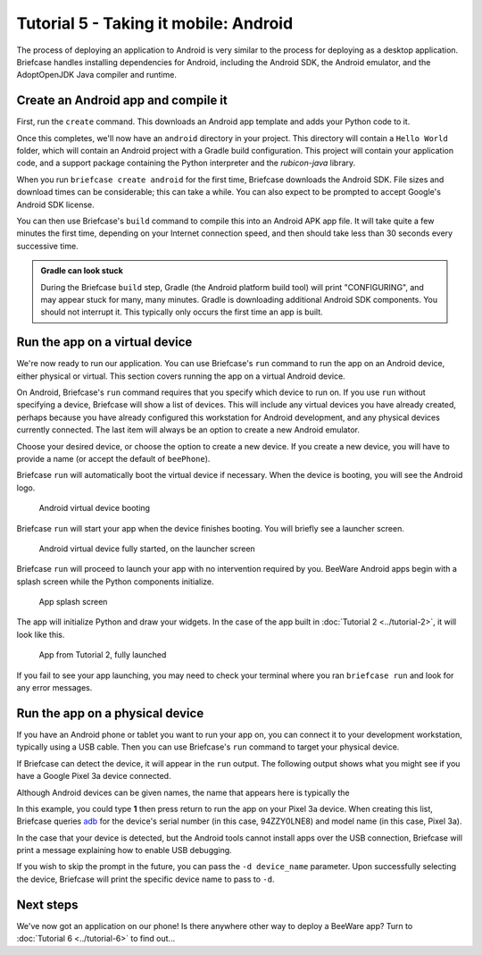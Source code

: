 ======================================
Tutorial 5 - Taking it mobile: Android
======================================

The process of deploying an application to Android is very similar to the
process for deploying as a desktop application. Briefcase handles installing
dependencies for Android, including the Android SDK, the Android emulator,
and the AdoptOpenJDK Java compiler and runtime.

Create an Android app and compile it
====================================

First, run the ``create`` command. This downloads an Android app template and
adds your Python code to it.

.. tabs::

  .. group-tab:: macOS

    .. code-block:: bash

      (beeware-venv) $ briefcase create android

      [helloworld] Generating application template...
      Using app template: https://github.com/beeware/briefcase-android-gradle-template.git
      ...
      [helloworld] Installing support package...
      ...
      [helloworld] Installing dependencies...
      ...
      [helloworld] Installing application code...
      ...
      [helloworld] Installing application resources...
      ...
      [helloworld] Application created.

  .. group-tab:: Linux

    .. code-block:: bash

      (beeware-venv) $ briefcase create android

      [helloworld] Generating application template...
      Using app template: https://github.com/beeware/briefcase-android-gradle-template.git
      ...
      [helloworld] Installing support package...
      ...
      [helloworld] Installing dependencies...
      ...
      [helloworld] Installing application code...
      ...
      [helloworld] Installing application resources...
      ...
      [helloworld] Application created.

  .. group-tab:: Windows

    .. code-block:: doscon

      (beeware-venv) C:\...>briefcase create android

      [helloworld] Generating application template...
      Using app template: https://github.com/beeware/briefcase-android-gradle-template.git
      ...
      [helloworld] Installing support package...
      ...
      [helloworld] Installing dependencies...
      ...
      [helloworld] Installing application code...
      ...
      [helloworld] Installing application resources...
      ...
      [helloworld] Application created.

Once this completes, we'll now have an ``android`` directory in your project.
This directory will contain a ``Hello World`` folder, which will contain an
Android project with a Gradle build configuration. This project will contain
your application code, and a support package containing the Python interpreter
and the `rubicon-java` library.

When you run ``briefcase create android`` for the first time, Briefcase downloads
the Android SDK. File sizes and download times can be considerable; this can take
a while. You can also expect to be prompted to accept Google's Android SDK license.

You can then use Briefcase's ``build`` command to compile this into an Android
APK app file. It will take quite a few minutes the first time, depending on
your Internet connection speed, and then should take less than 30 seconds every
successive time.

.. admonition:: Gradle can look stuck

  During the Briefcase ``build`` step, Gradle (the Android platform build tool)
  will print "CONFIGURING", and may appear stuck for many, many minutes. Gradle
  is downloading additional Android SDK components. You should not interrupt it.
  This typically only occurs the first time an app is built.

.. tabs::

  .. group-tab:: macOS

    .. code-block:: bash

      (beeware-venv) $ briefcase build android
      [helloworld] Building Android APK...
      Starting a Gradle Daemon
      ...
      BUILD SUCCESSFUL in 1m 1s
      28 actionable tasks: 17 executed, 11 up-to-date
      [helloworld] Built android/Hello World/app/build/outputs/apk/debug/app-debug.apk

  .. group-tab:: Linux

    .. code-block:: bash

      (beeware-venv) $ briefcase build android
      [helloworld] Building Android APK...
      Starting a Gradle Daemon
      ...
      BUILD SUCCESSFUL in 1m 1s
      28 actionable tasks: 17 executed, 11 up-to-date
      [helloworld] Built android/Hello World/app/build/outputs/apk/debug/app-debug.apk

  .. group-tab:: Windows

    .. code-block:: doscon

      (beeware-venv) C:\...>briefcase build android
      [helloworld] Building Android APK...
      Starting a Gradle Daemon
      ...
      BUILD SUCCESSFUL in 1m 1s
      28 actionable tasks: 17 executed, 11 up-to-date
      [helloworld] Built android\Hello World\app\build\outputs\apk\debug\app-debug.apk

Run the app on a virtual device
===============================

We're now ready to run our application. You can use Briefcase's ``run`` command
to run the app on an Android device, either physical or virtual. This section
covers running the app on a virtual Android device.

On Android, Briefcase's ``run`` command requires that you specify which device to run on.
If you use ``run`` without specifying a device, Briefcase will show a list of devices.
This will include any virtual devices you have already created, perhaps because you
have already configured this workstation for Android development, and any physical
devices currently connected. The last item will always be an option to create a new
Android emulator.

.. tabs::

  .. group-tab:: macOS

    .. code-block:: bash

      (beeware-venv) $ briefcase run android

      Select device:

        1) Create a new Android emulator

      >

  .. group-tab:: Linux

    .. code-block:: bash

      (beeware-venv) $ briefcase run android

      Select device:

        1) Create a new Android emulator

      >

  .. group-tab:: Windows

    .. code-block:: doscon

      (beeware-venv) C:\...>briefcase run android

      Select device:

        1) Create a new Android emulator

      >

Choose your desired device, or choose the option to create a new device. If you create a new
device, you will have to provide a name (or accept the default of ``beePhone``).

Briefcase ``run`` will automatically boot the virtual device if necessary. When the device
is booting, you will see the Android logo.

.. figure:: ../images/android/tutorial-5-booting.png
   :alt: Android virtual device booting

   Android virtual device booting

Briefcase ``run`` will start your app when the device finishes booting. You will briefly
see a launcher screen.

.. figure:: ../images/android/tutorial-5-running.png
   :alt: Android virtual device fully started, on the launcher screen

   Android virtual device fully started, on the launcher screen

Briefcase ``run`` will proceed to launch your app with no intervention required by you.
BeeWare Android apps begin with a splash screen while the Python components
initialize.

.. figure:: ../images/android/tutorial-5-splash.png
   :alt: App splash screen

   App splash screen

The app will initialize Python and draw your widgets. In the case of the
app built in :doc:`Tutorial 2 <../tutorial-2>`, it will look like this.

.. figure:: ../images/android/tutorial-5-launched.png
   :alt: App from Tutorial 2, fully launched

   App from Tutorial 2, fully launched

If you fail to see your app launching, you may need to check your terminal
where you ran ``briefcase run`` and look for any error messages.

Run the app on a physical device
================================

If you have an Android phone or tablet you want to run your app on, you can
connect it to your development workstation, typically using a USB cable.
Then you can use Briefcase's ``run`` command to target your physical device.

If Briefcase can detect the device, it will appear in the ``run`` output. The
following output shows what you might see if you have a Google Pixel 3a device
connected.

Although Android devices can be given names, the name that appears here
is typically the

.. tabs::

  .. group-tab:: macOS

    .. code-block:: bash

      (beeware-venv) $ briefcase run android

      Select device:

        1) Pixel 3a (94ZZY0LNE8)
        2) Create a new Android emulator

      >

  .. group-tab:: Linux

    .. code-block:: bash

      (beeware-venv) $ briefcase run android

      Select device:

        1) Pixel 3a (94ZZY0LNE8)
        2) Create a new Android emulator

      >

  .. group-tab:: Windows

    .. code-block:: doscon

      (beeware-venv) C:\...>briefcase run android

      Select device:

        1) Pixel 3a (94ZZY0LNE8)
        2) Create a new Android emulator

      >

In this example, you could type **1** then press return to run the app on your
Pixel 3a device. When creating this list, Briefcase queries `adb
<https://developer.android.com/studio/command-line/adb>`__ for the device's
serial number (in this case, 94ZZY0LNE8) and model name (in this case,
Pixel 3a).

In the case that your device is detected, but the Android tools cannot install
apps over the USB connection, Briefcase will print a message explaining how to
enable USB debugging.

If you wish to skip the prompt in the future, you can pass the ``-d device_name``
parameter. Upon successfully selecting the device, Briefcase will print the
specific device name to pass to ``-d``.

Next steps
==========

We've now got an application on our phone! Is there anywhere other way to
deploy a BeeWare app? Turn to :doc:`Tutorial 6 <../tutorial-6>` to find
out...
